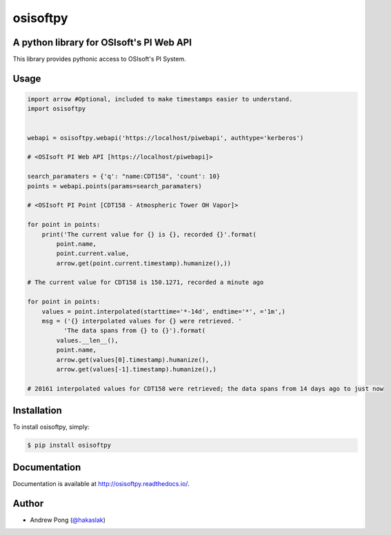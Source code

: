 osisoftpy
=========

A python library for OSIsoft's PI Web API
-----------------------------------------

.. image:: https://travis-ci.org/dstcontrols/osisoftpy.svg?branch=master
   :target: https://travis-ci.org/dstcontrols/osisoftpy
   :alt: Travis CI code test status

.. image:: https://ci.appveyor.com/api/projects/status/ugkm40a5ry81tjgt/branch/master?svg=true
   :target: https://ci.appveyor.com/project/awp/osisoftpy
   :alt: AppVeyor CI code test status

.. image:: https://codeclimate.com/github/dstcontrols/osisoftpy.svg
   :target: https://codeclimate.com/github/dstcontrols/osisoftpy
   :alt: Code Climate rating

.. image:: https://codecov.io/gh/dstcontrols/osisoftpy/branch/master/graph/badge.svg
   :target: https://codecov.io/gh/dstcontrols/osisoftpy
   :alt: Codecov Coverage Report

.. image:: https://readthedocs.org/projects/osisoftpy/badge/?version=master
   :target: http://osisoftpy.readthedocs.io/en/master/?badge=master
   :alt: Documentation status


This library provides pythonic access to OSIsoft's PI System.

Usage
-----

.. code-block:: python

   import arrow #Optional, included to make timestamps easier to understand.
   import osisoftpy


   webapi = osisoftpy.webapi('https://localhost/piwebapi', authtype='kerberos')

   # <OSIsoft PI Web API [https://localhost/piwebapi]>

   search_paramaters = {'q': "name:CDT158", 'count': 10}
   points = webapi.points(params=search_paramaters)

   # <OSIsoft PI Point [CDT158 - Atmospheric Tower OH Vapor]>

   for point in points:
       print('The current value for {} is {}, recorded {}'.format(
           point.name,
           point.current.value,
           arrow.get(point.current.timestamp).humanize(),))

   # The current value for CDT158 is 150.1271, recorded a minute ago

   for point in points:
       values = point.interpolated(starttime='*-14d', endtime='*', ='1m',)
       msg = ('{} interpolated values for {} were retrieved. '
             'The data spans from {} to {}').format(
           values.__len__(),
           point.name,
           arrow.get(values[0].timestamp).humanize(),
           arrow.get(values[-1].timestamp).humanize(),)

   # 20161 interpolated values for CDT158 were retrieved; the data spans from 14 days ago to just now

Installation
------------

To install osisoftpy, simply:

.. code-block:: bash

    $ pip install osisoftpy

Documentation
-------------

Documentation is available at http://osisoftpy.readthedocs.io/.

Author
------

-  Andrew Pong (`@hakaslak <http://twitter.com/hakaslak>`_)